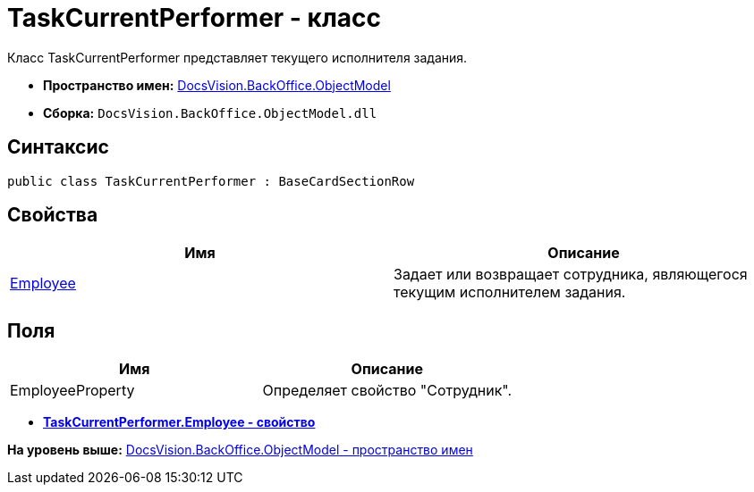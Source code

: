 = TaskCurrentPerformer - класс

Класс TaskCurrentPerformer представляет текущего исполнителя задания.

* [.keyword]*Пространство имен:* xref:ObjectModel_NS.adoc[DocsVision.BackOffice.ObjectModel]
* [.keyword]*Сборка:* [.ph .filepath]`DocsVision.BackOffice.ObjectModel.dll`

== Синтаксис

[source,pre,codeblock,language-csharp]
----
public class TaskCurrentPerformer : BaseCardSectionRow
----

== Свойства

[cols=",",options="header",]
|===
|Имя |Описание
|xref:TaskCurrentPerformer.Employee_PR.adoc[Employee] |Задает или возвращает сотрудника, являющегося текущим исполнителем задания.
|===

== Поля

[cols=",",options="header",]
|===
|Имя |Описание
|EmployeeProperty |Определяет свойство "Сотрудник".
|===

* *xref:../../../../api/DocsVision/BackOffice/ObjectModel/TaskCurrentPerformer.Employee_PR.adoc[TaskCurrentPerformer.Employee - свойство]* +

*На уровень выше:* xref:../../../../api/DocsVision/BackOffice/ObjectModel/ObjectModel_NS.adoc[DocsVision.BackOffice.ObjectModel - пространство имен]
